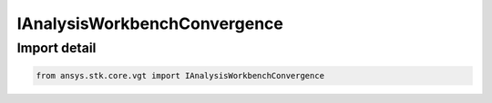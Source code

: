 IAnalysisWorkbenchConvergence
=============================

.. py:class:: ansys.stk.core.vgt.IAnalysisWorkbenchConvergence

   Represents a base class for convergence definitions.

.. py:currentmodule:: IAnalysisWorkbenchConvergence

Import detail
-------------

.. code-block:: python

    from ansys.stk.core.vgt import IAnalysisWorkbenchConvergence



